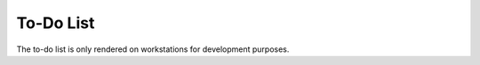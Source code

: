 To-Do List
==========

.. todolist::

The to-do list is only rendered on workstations for development purposes.
